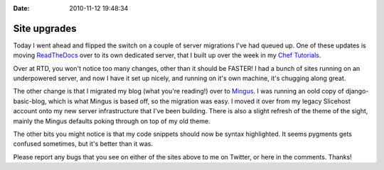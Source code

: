 :Date: 2010-11-12 19:48:34

Site upgrades
=============

Today I went ahead and flipped the switch on a couple of server
migrations I've had queued up. One of these updates is moving
`ReadTheDocs <http://readthedocs.org>`_ over to its own dedicated
server, that I built up over the week in my
`Chef Tutorials <http://ericholscher.com/tag/chef-series/>`_.

Over at RTD, you won't notice too many changes, other than it
should be FASTER! I had a bunch of sites running on an underpowered
server, and now I have it set up nicely, and running on it's own
machine, it's chugging along great.

The other change is that I migrated my blog (what you're reading!)
over to `Mingus <https://github.com/montylounge/django-mingus>`_. I
was running an oold copy of django-basic-blog, which is what Mingus
is based off, so the migration was easy. I moved it over from my
legacy Slicehost account onto my new server infrastructure that
I've been building. There is also a slight refresh of the theme of
the sight, mainly the Mingus defaults poking through on top of my
old theme.

The other bits you might notice is that my code snippets should now
be syntax highlighted. It seems pygments gets confused sometimes,
but it's better than it was.

Please report any bugs that you see on either of the sites above to
me on Twitter, or here in the comments. Thanks!


